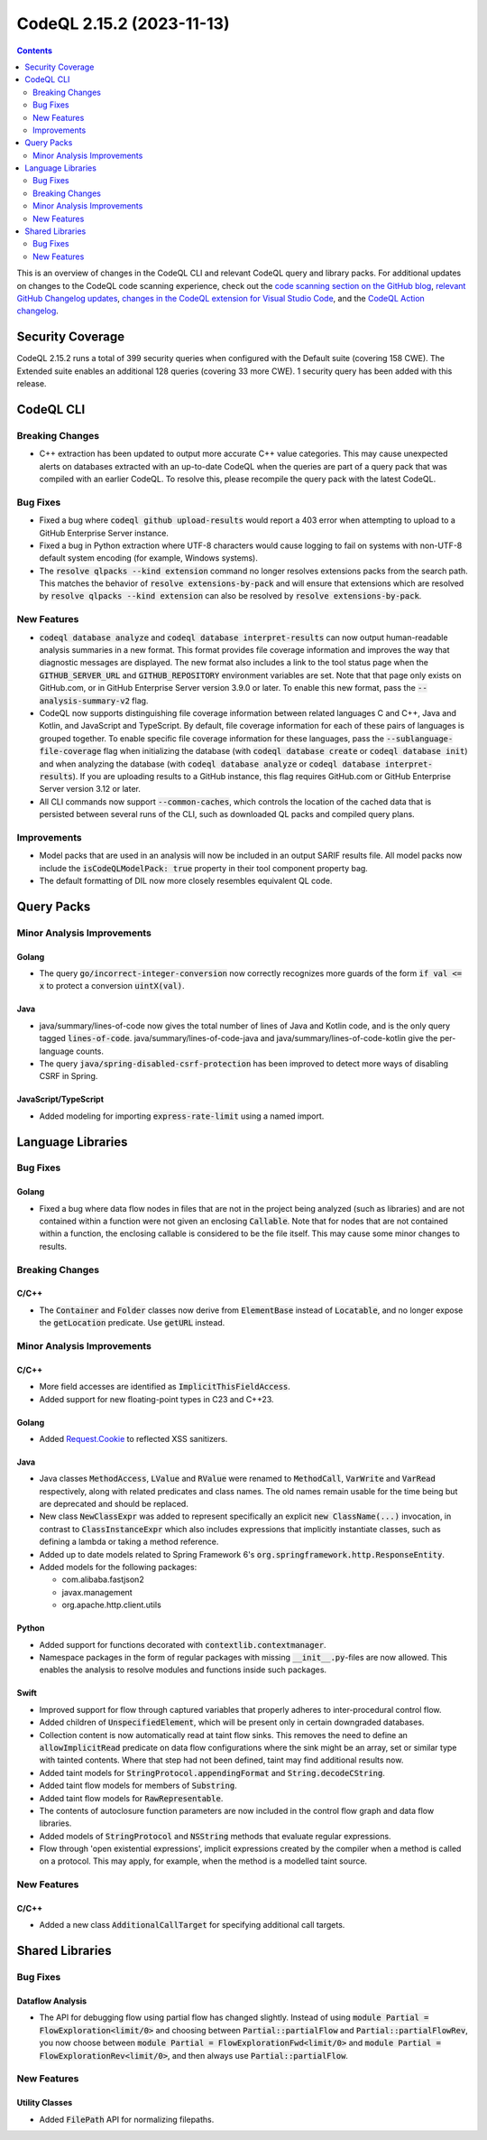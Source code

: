 .. _codeql-cli-2.15.2:

==========================
CodeQL 2.15.2 (2023-11-13)
==========================

.. contents:: Contents
   :depth: 2
   :local:
   :backlinks: none

This is an overview of changes in the CodeQL CLI and relevant CodeQL query and library packs. For additional updates on changes to the CodeQL code scanning experience, check out the `code scanning section on the GitHub blog <https://github.blog/tag/code-scanning/>`__, `relevant GitHub Changelog updates <https://github.blog/changelog/label/code-scanning/>`__, `changes in the CodeQL extension for Visual Studio Code <https://marketplace.visualstudio.com/items/GitHub.vscode-codeql/changelog>`__, and the `CodeQL Action changelog <https://github.com/github/codeql-action/blob/main/CHANGELOG.md>`__.

Security Coverage
-----------------

CodeQL 2.15.2 runs a total of 399 security queries when configured with the Default suite (covering 158 CWE). The Extended suite enables an additional 128 queries (covering 33 more CWE). 1 security query has been added with this release.

CodeQL CLI
----------

Breaking Changes
~~~~~~~~~~~~~~~~

*   C++ extraction has been updated to output more accurate C++ value categories.
    This may cause unexpected alerts on databases extracted with an up-to-date CodeQL when the queries are part of a query pack that was compiled with an earlier CodeQL.
    To resolve this, please recompile the query pack with the latest CodeQL.

Bug Fixes
~~~~~~~~~

*   Fixed a bug where :code:`codeql github upload-results` would report a 403 error when attempting to upload to a GitHub Enterprise Server instance.
*   Fixed a bug in Python extraction where UTF-8 characters would cause logging to fail on systems with non-UTF-8 default system encoding (for example, Windows systems).
*   The :code:`resolve qlpacks --kind extension` command no longer resolves extensions packs from the search path. This matches the behavior of
    :code:`resolve extensions-by-pack` and will ensure that extensions which are resolved by :code:`resolve qlpacks --kind extension` can also be resolved by
    :code:`resolve extensions-by-pack`.

New Features
~~~~~~~~~~~~

*   :code:`codeql database analyze` and :code:`codeql database interpret-results` can now output human-readable analysis summaries in a new format. This format provides file coverage information and improves the way that diagnostic messages are displayed. The new format also includes a link to the tool status page when the :code:`GITHUB_SERVER_URL` and :code:`GITHUB_REPOSITORY` environment variables are set. Note that that page only exists on GitHub.com, or in GitHub Enterprise Server version 3.9.0 or later. To enable this new format, pass the :code:`--analysis-summary-v2` flag.
*   CodeQL now supports distinguishing file coverage information between related languages C and C++, Java and Kotlin,
    and JavaScript and TypeScript. By default, file coverage information for each of these pairs of languages is grouped together. To enable specific file coverage information for these languages, pass the
    :code:`--sublanguage-file-coverage` flag when initializing the database (with :code:`codeql database create` or :code:`codeql database init`) and when analyzing the database (with :code:`codeql database analyze` or :code:`codeql database interpret-results`). If you are uploading results to a GitHub instance, this flag requires GitHub.com or GitHub Enterprise Server version 3.12 or later.
*   All CLI commands now support :code:`--common-caches`, which controls the location of the cached data that is persisted between several runs of the CLI, such as downloaded QL packs and compiled query plans.

Improvements
~~~~~~~~~~~~

*   Model packs that are used in an analysis will now be included in an output SARIF results file. All model packs now include the :code:`isCodeQLModelPack: true` property in their tool component property bag.
*   The default formatting of DIL now more closely resembles equivalent QL code.

Query Packs
-----------

Minor Analysis Improvements
~~~~~~~~~~~~~~~~~~~~~~~~~~~

Golang
""""""

*   The query :code:`go/incorrect-integer-conversion` now correctly recognizes more guards of the form :code:`if val <= x` to protect a conversion :code:`uintX(val)`.

Java
""""

*   java/summary/lines-of-code now gives the total number of lines of Java and Kotlin code, and is the only query tagged :code:`lines-of-code`. java/summary/lines-of-code-java and java/summary/lines-of-code-kotlin give the per-language counts.
*   The query :code:`java/spring-disabled-csrf-protection` has been improved to detect more ways of disabling CSRF in Spring.

JavaScript/TypeScript
"""""""""""""""""""""

*   Added modeling for importing :code:`express-rate-limit` using a named import.

Language Libraries
------------------

Bug Fixes
~~~~~~~~~

Golang
""""""

*   Fixed a bug where data flow nodes in files that are not in the project being analyzed (such as libraries) and are not contained within a function were not given an enclosing :code:`Callable`. Note that for nodes that are not contained within a function, the enclosing callable is considered to be the file itself. This may cause some minor changes to results.

Breaking Changes
~~~~~~~~~~~~~~~~

C/C++
"""""

*   The :code:`Container` and :code:`Folder` classes now derive from :code:`ElementBase` instead of :code:`Locatable`, and no longer expose the :code:`getLocation` predicate. Use :code:`getURL` instead.

Minor Analysis Improvements
~~~~~~~~~~~~~~~~~~~~~~~~~~~

C/C++
"""""

*   More field accesses are identified as :code:`ImplicitThisFieldAccess`.
*   Added support for new floating-point types in C23 and C++23.

Golang
""""""

*   Added `Request.Cookie <https://pkg.go.dev/net/http#Request.Cookie>`__ to reflected XSS sanitizers.

Java
""""

*   Java classes :code:`MethodAccess`, :code:`LValue` and :code:`RValue` were renamed to :code:`MethodCall`, :code:`VarWrite` and :code:`VarRead` respectively, along with related predicates and class names. The old names remain usable for the time being but are deprecated and should be replaced.
    
*   New class :code:`NewClassExpr` was added to represent specifically an explicit :code:`new ClassName(...)` invocation, in contrast to :code:`ClassInstanceExpr` which also includes expressions that implicitly instantiate classes, such as defining a lambda or taking a method reference.
    
*   Added up to date models related to Spring Framework 6's :code:`org.springframework.http.ResponseEntity`.
    
*   Added models for the following packages:

    *   com.alibaba.fastjson2
    *   javax.management
    *   org.apache.http.client.utils

Python
""""""

*   Added support for functions decorated with :code:`contextlib.contextmanager`.
*   Namespace packages in the form of regular packages with missing :code:`__init__.py`\ -files are now allowed. This enables the analysis to resolve modules and functions inside such packages.

Swift
"""""

*   Improved support for flow through captured variables that properly adheres to inter-procedural control flow.
*   Added children of :code:`UnspecifiedElement`, which will be present only in certain downgraded databases.
*   Collection content is now automatically read at taint flow sinks. This removes the need to define an :code:`allowImplicitRead` predicate on data flow configurations where the sink might be an array, set or similar type with tainted contents. Where that step had not been defined, taint may find additional results now.
*   Added taint models for :code:`StringProtocol.appendingFormat` and :code:`String.decodeCString`.
*   Added taint flow models for members of :code:`Substring`.
*   Added taint flow models for :code:`RawRepresentable`.
*   The contents of autoclosure function parameters are now included in the control flow graph and data flow libraries.
*   Added models of :code:`StringProtocol` and :code:`NSString` methods that evaluate regular expressions.
*   Flow through 'open existential expressions', implicit expressions created by the compiler when a method is called on a protocol. This may apply, for example, when the method is a modelled taint source.

New Features
~~~~~~~~~~~~

C/C++
"""""

*   Added a new class :code:`AdditionalCallTarget` for specifying additional call targets.

Shared Libraries
----------------

Bug Fixes
~~~~~~~~~

Dataflow Analysis
"""""""""""""""""

*   The API for debugging flow using partial flow has changed slightly. Instead of using :code:`module Partial = FlowExploration<limit/0>` and choosing between :code:`Partial::partialFlow` and :code:`Partial::partialFlowRev`, you now choose between :code:`module Partial = FlowExplorationFwd<limit/0>` and :code:`module Partial = FlowExplorationRev<limit/0>`, and then always use :code:`Partial::partialFlow`.

New Features
~~~~~~~~~~~~

Utility Classes
"""""""""""""""

*   Added :code:`FilePath` API for normalizing filepaths.
